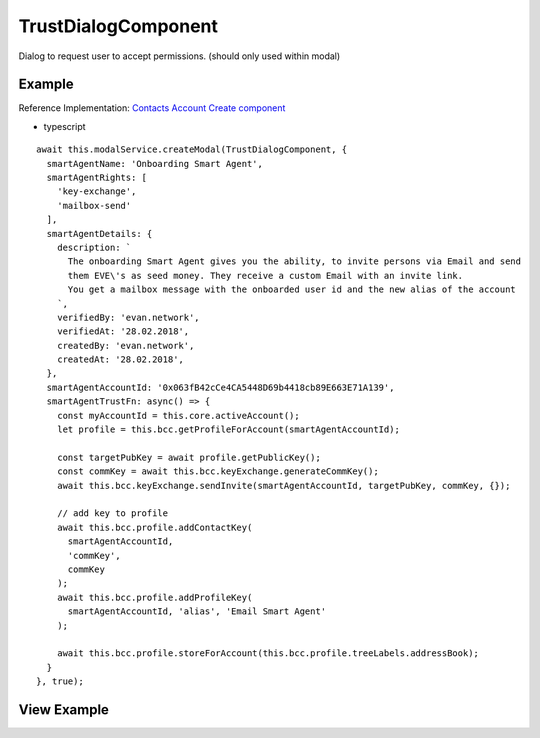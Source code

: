 ====================
TrustDialogComponent
====================

Dialog to request user to accept permissions. (should only used within modal)

-------
Example
-------
Reference Implementation: `Contacts Account Create component <https://github.com/evannetwork/core-dapps/blob/develop/dapps/addressbook/src/components/account-create/account-create.ts>`_

- typescript

::

  await this.modalService.createModal(TrustDialogComponent, {
    smartAgentName: 'Onboarding Smart Agent',
    smartAgentRights: [
      'key-exchange',
      'mailbox-send'
    ],
    smartAgentDetails: {
      description: `
        The onboarding Smart Agent gives you the ability, to invite persons via Email and send
        them EVE\'s as seed money. They receive a custom Email with an invite link.
        You get a mailbox message with the onboarded user id and the new alias of the account
      `,
      verifiedBy: 'evan.network',
      verifiedAt: '28.02.2018',
      createdBy: 'evan.network',
      createdAt: '28.02.2018',
    },
    smartAgentAccountId: '0x063fB42cCe4CA5448D69b4418cb89E663E71A139',
    smartAgentTrustFn: async() => {
      const myAccountId = this.core.activeAccount();
      let profile = this.bcc.getProfileForAccount(smartAgentAccountId);

      const targetPubKey = await profile.getPublicKey();
      const commKey = await this.bcc.keyExchange.generateCommKey();
      await this.bcc.keyExchange.sendInvite(smartAgentAccountId, targetPubKey, commKey, {});

      // add key to profile
      await this.bcc.profile.addContactKey(
        smartAgentAccountId,
        'commKey',
        commKey
      );
      await this.bcc.profile.addProfileKey(
        smartAgentAccountId, 'alias', 'Email Smart Agent'
      );

      await this.bcc.profile.storeForAccount(this.bcc.profile.treeLabels.addressBook);
    }
  }, true);

------------
View Example
------------

.. image:: /images/angular-core/components/trust-dialog.png
   :width: 600